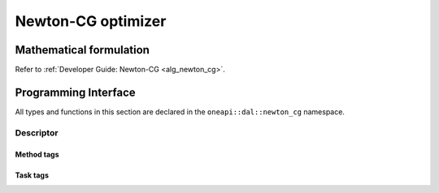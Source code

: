 .. ******************************************************************************
.. * Copyright 2023 Intel Corporation
.. *
.. * Licensed under the Apache License, Version 2.0 (the "License");
.. * you may not use this file except in compliance with the License.
.. * You may obtain a copy of the License at
.. *
.. *     http://www.apache.org/licenses/LICENSE-2.0
.. *
.. * Unless required by applicable law or agreed to in writing, software
.. * distributed under the License is distributed on an "AS IS" BASIS,
.. * WITHOUT WARRANTIES OR CONDITIONS OF ANY KIND, either express or implied.
.. * See the License for the specific language governing permissions and
.. * limitations under the License.
.. *******************************************************************************/

.. default-domain:: cpp

.. _api_newton_cg:

===================
Newton-CG optimizer
===================

------------------------
Mathematical formulation
------------------------

Refer to :ref:`Developer Guide: Newton-CG <alg_newton_cg>`.

---------------------
Programming Interface
---------------------
All types and functions in this section are declared in the
``oneapi::dal::newton_cg`` namespace.

Descriptor
----------
.. onedal_class:: oneapi::dal::newton_cg::descriptor

Method tags
~~~~~~~~~~~
.. onedal_tags_namespace:: oneapi::dal::newton_cg::method

Task tags
~~~~~~~~~
.. onedal_tags_namespace:: oneapi::dal::newton_cg::task
